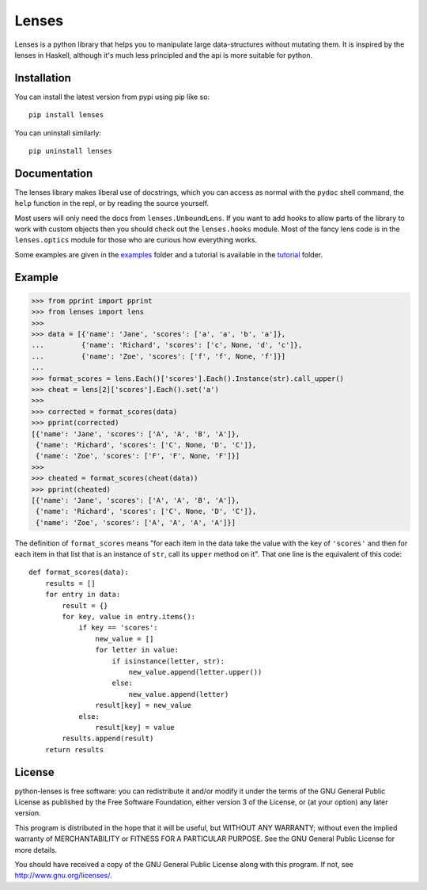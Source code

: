 
Lenses
======

.. image:: https://travis-ci.org/ingolemo/python-lenses.svg
    :target: https://travis-ci.org/ingolemo/python-lenses

.. image:: https://codecov.io/gh/ingolemo/python-lenses/branch/master/graph/badge.svg
    :target: https://codecov.io/gh/ingolemo/python-lenses

Lenses is a python library that helps you to manipulate large
data-structures without mutating them. It is inspired by the lenses in
Haskell, although it's much less principled and the api is more suitable
for python.


Installation
------------

You can install the latest version from pypi using pip like so::

    pip install lenses

You can uninstall similarly::

    pip uninstall lenses


Documentation
-------------

The lenses library makes liberal use of docstrings, which you can access
as normal with the ``pydoc`` shell command, the ``help`` function in
the repl, or by reading the source yourself.

Most users will only need the docs from ``lenses.UnboundLens``. If you
want to add hooks to allow parts of the library to work with custom
objects then you should check out the ``lenses.hooks`` module. Most of
the fancy lens code is in the ``lenses.optics`` module for those who
are curious how everything works.

Some examples are given in the `examples`_ folder and a tutorial is
available in the `tutorial`_ folder.

.. _examples: examples
.. _tutorial: tutorial/index.rst


Example
-------

>>> from pprint import pprint
>>> from lenses import lens
>>>
>>> data = [{'name': 'Jane', 'scores': ['a', 'a', 'b', 'a']},
...         {'name': 'Richard', 'scores': ['c', None, 'd', 'c']},
...         {'name': 'Zoe', 'scores': ['f', 'f', None, 'f']}]
... 
>>> format_scores = lens.Each()['scores'].Each().Instance(str).call_upper()
>>> cheat = lens[2]['scores'].Each().set('a')
>>>
>>> corrected = format_scores(data)
>>> pprint(corrected)
[{'name': 'Jane', 'scores': ['A', 'A', 'B', 'A']},
 {'name': 'Richard', 'scores': ['C', None, 'D', 'C']},
 {'name': 'Zoe', 'scores': ['F', 'F', None, 'F']}]
>>>
>>> cheated = format_scores(cheat(data))
>>> pprint(cheated)
[{'name': 'Jane', 'scores': ['A', 'A', 'B', 'A']},
 {'name': 'Richard', 'scores': ['C', None, 'D', 'C']},
 {'name': 'Zoe', 'scores': ['A', 'A', 'A', 'A']}]


The definition of ``format_scores`` means "for each item in the data take
the value with the key of ``'scores'`` and then for each item in that list
that is an instance of ``str``, call its ``upper`` method on it". That one
line is the equivalent of this code:

::

    def format_scores(data):
        results = []
        for entry in data:
            result = {}
            for key, value in entry.items():
                if key == 'scores':
                    new_value = []
                    for letter in value:
                        if isinstance(letter, str):
                            new_value.append(letter.upper())
                        else:
                            new_value.append(letter)
                    result[key] = new_value
                else:
                    result[key] = value
            results.append(result)
        return results


License
-------

python-lenses is free software: you can redistribute it and/or modify it
under the terms of the GNU General Public License as published by the
Free Software Foundation, either version 3 of the License, or (at your
option) any later version.

This program is distributed in the hope that it will be useful, but
WITHOUT ANY WARRANTY; without even the implied warranty of
MERCHANTABILITY or FITNESS FOR A PARTICULAR PURPOSE. See the GNU General
Public License for more details.

You should have received a copy of the GNU General Public License along
with this program. If not, see http://www.gnu.org/licenses/.
